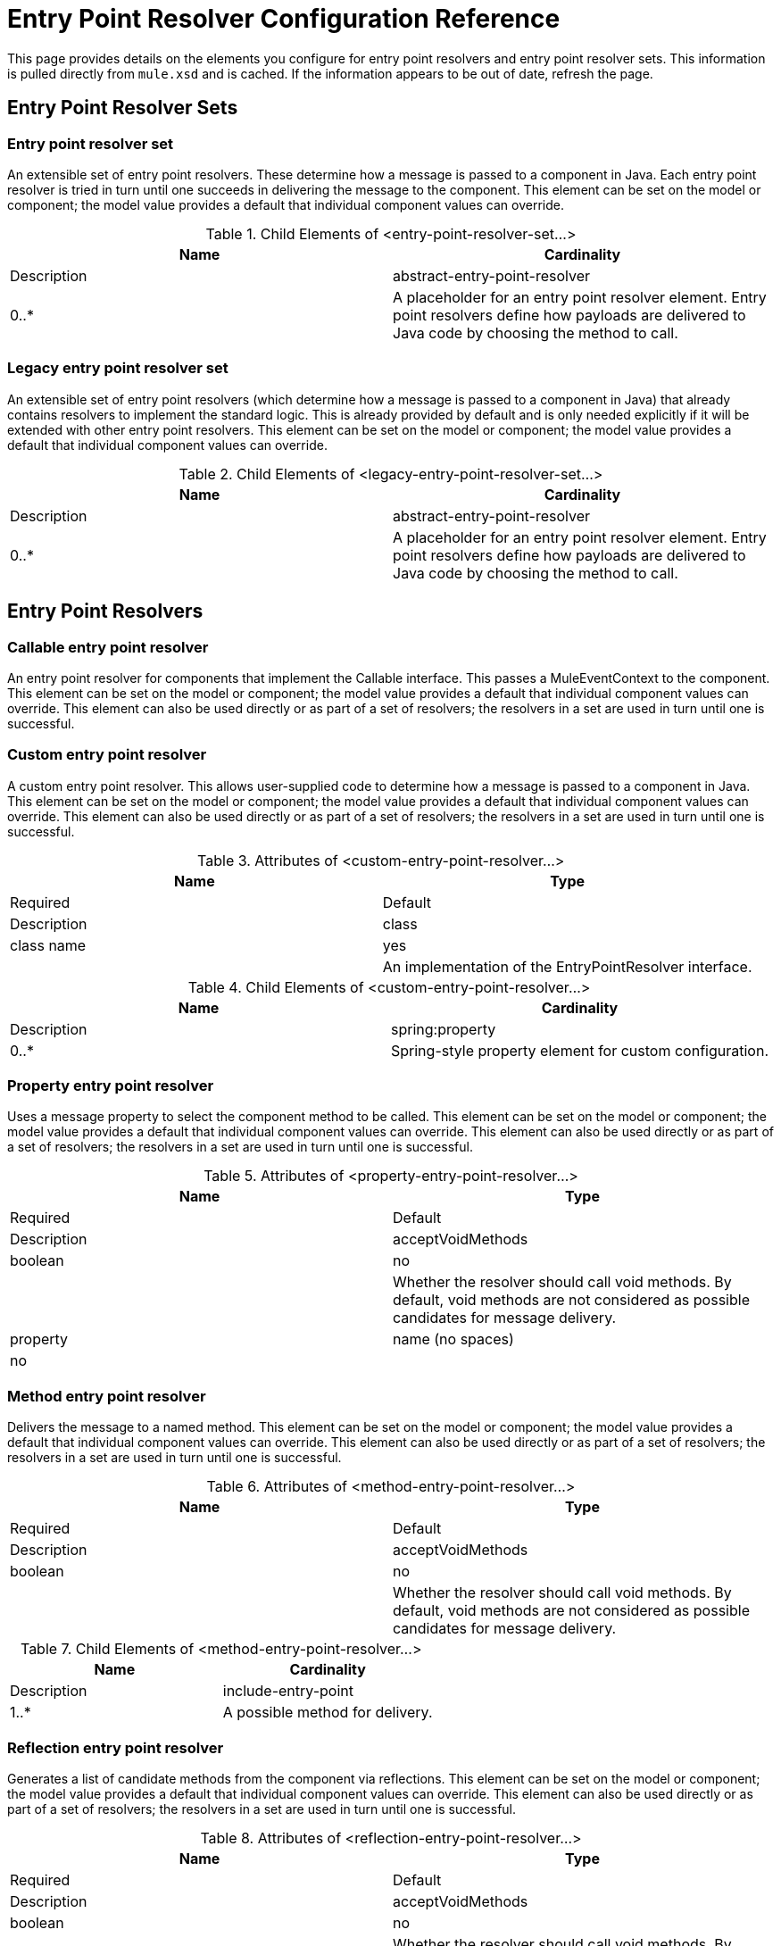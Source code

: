 = Entry Point Resolver Configuration Reference

This page provides details on the elements you configure for entry point resolvers and entry point resolver sets. This information is pulled directly from `mule.xsd` and is cached. If the information appears to be out of date, refresh the page.

== Entry Point Resolver Sets

=== Entry point resolver set

An extensible set of entry point resolvers. These determine how a message is passed to a component in Java. Each entry point resolver is tried in turn until one succeeds in delivering the message to the component. This element can be set on the model or component; the model value provides a default that individual component values can override.

.Child Elements of <entry-point-resolver-set...>
[width="100%",cols=",",options="header"]
|===
|Name |Cardinality |Description
|abstract-entry-point-resolver |0..* |A placeholder for an entry point resolver element. Entry point resolvers define how payloads are delivered to Java code by choosing the method to call.
|===

=== Legacy entry point resolver set

An extensible set of entry point resolvers (which determine how a message is passed to a component in Java) that already contains resolvers to implement the standard logic. This is already provided by default and is only needed explicitly if it will be extended with other entry point resolvers. This element can be set on the model or component; the model value provides a default that individual component values can override.

.Child Elements of <legacy-entry-point-resolver-set...>
[width="100%",cols=",",options="header"]
|===
|Name |Cardinality |Description
|abstract-entry-point-resolver |0..* |A placeholder for an entry point resolver element. Entry point resolvers define how payloads are delivered to Java code by choosing the method to call.
|===

== Entry Point Resolvers

=== Callable entry point resolver

An entry point resolver for components that implement the Callable interface. This passes a MuleEventContext to the component. This element can be set on the model or component; the model value provides a default that individual component values can override. This element can also be used directly or as part of a set of resolvers; the resolvers in a set are used in turn until one is successful.

=== Custom entry point resolver

A custom entry point resolver. This allows user-supplied code to determine how a message is passed to a component in Java. This element can be set on the model or component; the model value provides a default that individual component values can override. This element can also be used directly or as part of a set of resolvers; the resolvers in a set are used in turn until one is successful.

.Attributes of <custom-entry-point-resolver...>
[width="100%",cols=",",options="header"]
|===
|Name |Type |Required |Default |Description
|class |class name |yes |  |An implementation of the EntryPointResolver interface.
|===

.Child Elements of <custom-entry-point-resolver...>
[width="100%",cols=",",options="header"]
|===
|Name |Cardinality |Description
|spring:property |0..* |Spring-style property element for custom configuration.
|===

=== Property entry point resolver

Uses a message property to select the component method to be called. This element can be set on the model or component; the model value provides a default that individual component values can override. This element can also be used directly or as part of a set of resolvers; the resolvers in a set are used in turn until one is successful.

.Attributes of <property-entry-point-resolver...>
[width="100%",cols=",",options="header"]
|===
|Name |Type |Required |Default |Description
|acceptVoidMethods |boolean |no |  |Whether the resolver should call void methods. By default, void methods are not considered as possible candidates for message delivery.
|property |name (no spaces) |no |  |The name of the message property used to select a method on the component.
|===

=== Method entry point resolver

Delivers the message to a named method. This element can be set on the model or component; the model value provides a default that individual component values can override. This element can also be used directly or as part of a set of resolvers; the resolvers in a set are used in turn until one is successful.

.Attributes of <method-entry-point-resolver...>
[width="100%",cols=",",options="header"]
|===
|Name |Type |Required |Default |Description
|acceptVoidMethods |boolean |no |  |Whether the resolver should call void methods. By default, void methods are not considered as possible candidates for message delivery.
|===

.Child Elements of <method-entry-point-resolver...>
[width="100%",cols=",",options="header"]
|======
|Name |Cardinality |Description
|include-entry-point |1..* |A possible method for delivery.
|======

=== Reflection entry point resolver

Generates a list of candidate methods from the component via reflections. This element can be set on the model or component; the model value provides a default that individual component values can override. This element can also be used directly or as part of a set of resolvers; the resolvers in a set are used in turn until one is successful.

.Attributes of <reflection-entry-point-resolver...>
[width="100%",cols=",",options="header"]
|===
|Name |Type |Required |Default |Description
|acceptVoidMethods |boolean |no |  |Whether the resolver should call void methods. By default, void methods are not considered as possible candidates for message delivery.
|===

.Child Elements of <reflection-entry-point-resolver...>
[width="100%",cols=",",options="header"]
|===
|Name |Cardinality |Description
|exclude-object-methods |0..1 |If specified, methods in the Java Object interface are not included in the list of possible methods that can receive the message.
|exclude-entry-point |0..* |Explicitly excludes a named method from receiving the message.
|===

=== Array entry point resolver

Delivers the message to a method that takes a single array as argument. This element can be set on the model or component; the model value provides a default that individual component values can override. This element can also be used directly or as part of a set of resolvers; the resolvers in a set are used in turn until one is successful.

.Attributes of <array-entry-point-resolver...>
[width="100%",cols=",",options="header"]
|===
|Name |Type |Required |Default |Description
|acceptVoidMethods |boolean |no |  |Whether the resolver should call void methods. By default, void methods are not considered as possible candidates for message delivery.
|enableDiscovery |boolean |no |true |If no method names are configured, attempts to discover the method to invoke based on the inbound message type.
|===

.Child Elements of <array-entry-point-resolver...>
[width="100%",cols=",",options="header"]
|===
|Name |Cardinality |Description
|exclude-object-methods |0..1 |If specified, methods in the Java Object interface are not included in the list of possible methods that can receive the message.
|exclude-entry-point |0..* |Explicitly excludes a named method from receiving the message.
|include-entry-point |0..* |A possible method for delivery.
|===

=== No arguments entry point resolver

Calls a method without arguments (the message is not passed to the component).

.Attributes of <no-arguments-entry-point-resolver...>
[width="100%",cols=",",options="header"]
|===
|Name |Type |Required |Default |Description
|acceptVoidMethods |boolean |no |  |Whether the resolver should call void methods. By default, void methods are not considered as possible candidates for message delivery.
|enableDiscovery |boolean |no |true |If no method names are configured, attempts to discover the method to invoke based on the inbound message type.
|===

.Child Elements of <no-arguments-entry-point-resolver...>
[width="100%",cols=",",options="header"]
|===
|Name |Cardinality |Description
|exclude-object-methods |0..1 |If specified, methods in the Java Object interface are not included in the list of possible methods that can receive the message.
|exclude-entry-point |0..* |Explicitly excludes a named method from receiving the message.
|include-entry-point |0..* |A possible method for delivery.
|===

=== Include entry point

A possible method for delivery.

.Attributes of <include-entry-point...>

[width="100%",cols=",",options="header"]
|===
|Name |Type |Required |Default |Description
|method |name |no |  |The name of the method.
|===
